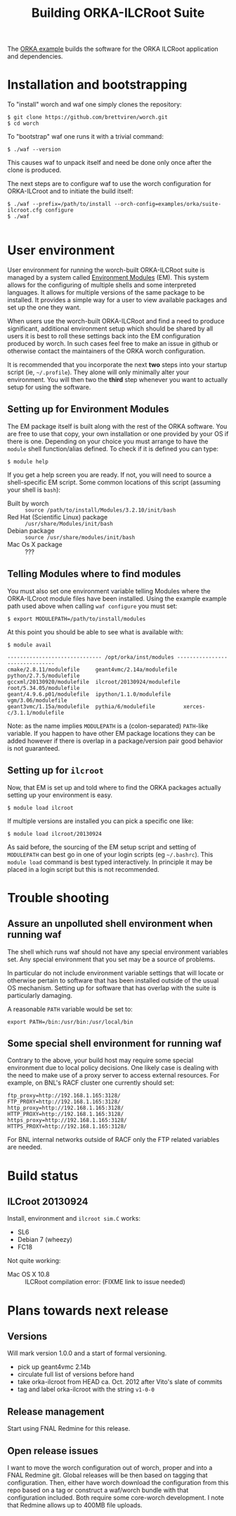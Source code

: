 #+TITLE: Building ORKA-ILCRoot Suite

The [[../examples/orka/suite-ilcroot.cfg][ORKA example]] builds the software for the ORKA ILCRoot application and dependencies.  

* Installation and bootstrapping

To "install" worch and waf one simply clones the repository:

#+BEGIN_EXAMPLE
$ git clone https://github.com/brettviren/worch.git
$ cd worch
#+END_EXAMPLE

To "bootstrap" waf one runs it with a trivial command:

#+BEGIN_EXAMPLE
$ ./waf --version
#+END_EXAMPLE

This causes waf to unpack itself and need be done only once after the clone is produced.  

The next steps are to configure waf to use the worch configuration for ORKA-ILCroot and to initiate the build itself:

#+BEGIN_EXAMPLE
$ ./waf --prefix=/path/to/install --orch-config=examples/orka/suite-ilcroot.cfg configure
$ ./waf

#+END_EXAMPLE


* User environment

User environment for running the worch-built ORKA-ILCRoot suite is managed by a system called [[http://modules.sf.net/][Environment Modules]] (EM).  This system allows for the configuring of multiple shells and some interpreted languages.  It allows for multiple versions of the same package to be installed.  It provides a simple way for a user to view available packages and set up the one they want.

When users use the worch-built ORKA-ILCRoot and find a need to produce significant, additional environment setup which should be shared by all users it is best to roll these settings back into the EM configuration produced by worch.  In such cases feel free to make an issue in github or otherwise contact the maintainers of the ORKA worch configuration.

It is recommended that you incorporate the next *two* steps into your startup script (ie, =~/.profile=).  They alone will only minimally alter your environment.  You will then two the *third* step whenever you want to actually setup for using the software.

** Setting up for Environment Modules

The EM package itself is built along with the rest of the ORKA software.  You are free to use that copy, your own installation or one provided by your OS if there is one.  Depending on your choice you must arrange to have the =module= shell function/alias defined.  To check if it is defined you can type:

#+BEGIN_EXAMPLE
$ module help
#+END_EXAMPLE

If you get a help screen you are ready.  If not, you will need to source a shell-specific EM script.  Some common locations of this script (assuming your shell is =bash=):

 - Built by worch :: =source /path/to/install/Modules/3.2.10/init/bash=
 - Red Hat (Scientific Linux) package :: =/usr/share/Modules/init/bash=
 - Debian package :: =source /usr/share/modules/init/bash=
 - Mac Os X package :: ???

** Telling Modules where to find modules

You must also set one environment variable telling Modules where the ORKA-ILCroot module files have been installed.  Using the example example path used above when calling =waf configure= you must set:

#+BEGIN_EXAMPLE
$ export MODULEPATH=/path/to/install/modules
#+END_EXAMPLE

At this point you should be able to see what is available with:

#+BEGIN_EXAMPLE
$ module avail

------------------------------ /opt/orka/inst/modules -------------------------------
cmake/2.8.11/modulefile     geant4vmc/2.14a/modulefile  python/2.7.5/modulefile
gccxml/20130920/modulefile  ilcroot/20130924/modulefile root/5.34.05/modulefile
geant/4.9.6.p01/modulefile  ipython/1.1.0/modulefile    vgm/3.06/modulefile
geant3vmc/1.15a/modulefile  pythia/6/modulefile         xerces-c/3.1.1/modulefile
#+END_EXAMPLE

Note: as the name implies =MODULEPATH= is a (colon-separated) =PATH=-like variable.  If you happen to have other EM package locations they can be added however if there is overlap in a package/version pair good behavior is not guaranteed.


** Setting up for =ilcroot=

Now, that EM is set up and told where to find the ORKA packages actually setting up your environment is easy.

#+BEGIN_EXAMPLE
$ module load ilcroot
#+END_EXAMPLE

If multiple versions are installed you can pick a specific one like:

#+BEGIN_EXAMPLE
$ module load ilcroot/20130924
#+END_EXAMPLE

As said before, the sourcing of the EM setup script and setting of =MODULEPATH= can best go in one of your login scripts (eg =~/.bashrc=).  This =module load= command is best typed interactively.  In principle it may be placed in a login script but this is not recommended.


* Trouble shooting

** Assure an unpolluted shell environment when running waf

The shell which runs waf should not have any special environment variables set.  Any special environment that you set may be a source of problems.

In particular do not include environment variable settings that will locate or otherwise pertain to software that has been installed outside of the usual OS mechanism.  Setting up for software that has overlap with the suite is particularly damaging.

A reasonable =PATH= variable would be set to:

#+BEGIN_EXAMPLE
export PATH=/bin:/usr/bin:/usr/local/bin
#+END_EXAMPLE

** Some special shell environment for running waf

Contrary to the above, your build host may require some special environment due to local policy decisions.  One likely case is dealing with the need to make use of a proxy server to access external resources.  For example, on BNL's RACF cluster one currently should set:

#+BEGIN_EXAMPLE
ftp_proxy=http://192.168.1.165:3128/
FTP_PROXY=http://192.168.1.165:3128/
http_proxy=http://192.168.1.165:3128/
HTTP_PROXY=http://192.168.1.165:3128/
https_proxy=http://192.168.1.165:3128/
HTTPS_PROXY=http://192.168.1.165:3128/
#+END_EXAMPLE

For BNL internal networks outside of RACF only the FTP related variables are needed.

* Build status

** ILCroot 20130924

Install, environment and =ilcroot sim.C= works:

 - SL6
 - Debian 7 (wheezy)
 - FC18

Not quite working:

 - Mac OS X 10.8 :: ILCRoot compilation error: (FIXME link to issue needed)

* Plans towards next release

** Versions

Will mark version 1.0.0 and a start of formal versioning.

 - pick up geant4vmc 2.14b
 - circulate full list of versions before hand
 - take orka-ilcroot from HEAD ca. Oct. 2012 after Vito's slate of commits
 - tag and label orka-ilcroot with the string =v1-0-0=

** Release management

Start using FNAL Redmine for this release.

** Open release issues

I want to move the worch configuration out of worch, proper and into a FNAL Redmine git.  Global releases will be then based on tagging that configuration.  Then, either have worch download the configuration from this repo based on a tag or construct a waf/worch bundle with that configuration included.  Both require some core-worch development.  I note that Redmine allows up to 400MB file uploads.
